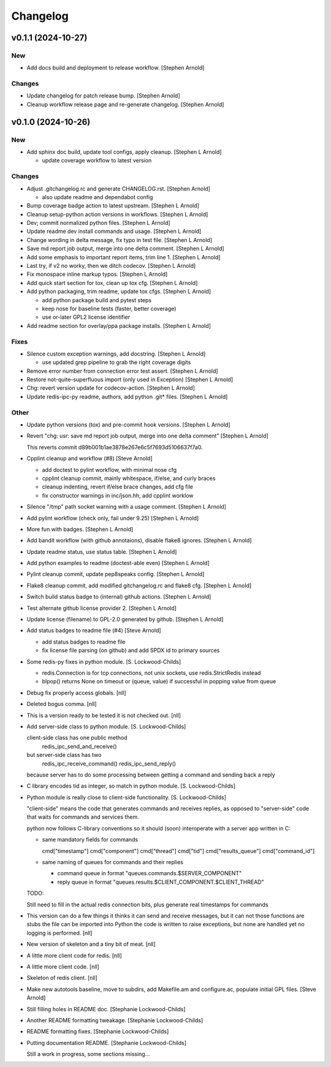 Changelog
=========


v0.1.1 (2024-10-27)
-------------------

New
~~~
- Add docs build and deployment to release workflow. [Stephen Arnold]

Changes
~~~~~~~
- Update changelog for patch release bump. [Stephen Arnold]
- Cleanup workflow release page and re-generate changelog. [Stephen
  Arnold]


v0.1.0 (2024-10-26)
-------------------

New
~~~
- Add sphinx doc build, update tool configs, apply cleanup. [Stephen L
  Arnold]

  * update coverage workflow to latest version

Changes
~~~~~~~
- Adjust .gitchangelog.rc and generate CHANGELOG.rst. [Stephen Arnold]

  * also update readme and dependabot config
- Bump coverage badge action to latest upstream. [Stephen L Arnold]
- Cleanup setup-python action versions in workflows. [Stephen L Arnold]
- Dev; commit normalized python files. [Stephen L Arnold]
- Update readme dev install commands and usage. [Stephen L Arnold]
- Change wording in delta message, fix typo in test file. [Stephen L
  Arnold]
- Save md report job output, merge into one delta comment. [Stephen L
  Arnold]
- Add some emphasis to important report items, trim line 1. [Stephen L
  Arnold]
- Last try, if v2 no worky, then we ditch codecov. [Stephen L Arnold]
- Fix monospace inline markup typos. [Stephen L Arnold]
- Add quick start section for tox, clean up tox cfg. [Stephen L Arnold]
- Add python packaging, trim readme, update tox cfgs. [Stephen L Arnold]

  * add python package build and pytest steps
  * keep nose for baseline tests (faster, better coverage)
  * use or-later GPL2 license identifier
- Add readme section for overlay/ppa package installs. [Stephen L
  Arnold]

Fixes
~~~~~
- Silence custom exception warnings, add docstring. [Stephen L Arnold]

  * use updated grep pipeline to grab the right coverage digits
- Remove error number from connection error test assert. [Stephen L
  Arnold]
- Restore not-quite-superfluous import (only used in Exception) [Stephen
  L Arnold]
- Chg: revert version update for codecov-action. [Stephen L Arnold]
- Update redis-ipc-py readme, authors, add python .git* files. [Stephen
  L Arnold]

Other
~~~~~
- Update python versions (tox) and pre-commit hook versions. [Stephen L
  Arnold]
- Revert "chg: usr: save md report job output, merge into one delta
  comment" [Stephen L Arnold]

  This reverts commit d89b001b1ae3878e267e6c5f7693d5106637f7a0.
- Cpplint cleanup and workflow (#8) [Steve Arnold]

  * add doctest to pylint workflow, with minimal nose cfg
  * cpplint cleanup commit, mainly whitespace, if/else, and curly braces
  * cleanup indenting, revert if/else brace changes, add cfg file
  * fix constructor warnings in inc/json.hh, add cpplint worklow
- Silence "/tmp" path socket warning with a usage comment. [Stephen L
  Arnold]
- Add pylint workflow (check only, fail under 9.25) [Stephen L Arnold]
- More fun with badges. [Stephen L Arnold]
- Add bandit workflow (with github annotaions), disable flake8 ignores.
  [Stephen L Arnold]
- Update readme status, use status table. [Stephen L Arnold]
- Add python examples to readme (doctest-able even) [Stephen L Arnold]
- Pylint cleanup commit, update pep8speaks config. [Stephen L Arnold]
- Flake8 cleanup commit, add modified gitchangelog.rc and flake8 cfg.
  [Stephen L Arnold]
- Switch build status badge to (internal) github actions. [Stephen L
  Arnold]
- Test alternate github license provider 2. [Stephen L Arnold]
- Update license (filename) to GPL-2.0 generated by github. [Stephen L
  Arnold]
- Add status badges to readme file (#4) [Steve Arnold]

  * add status badges to readme file
  * fix license file parsing (on github) and add SPDX id to primary sources
- Some redis-py fixes in python module. [S. Lockwood-Childs]

  * redis.Connection is for tcp connections, not unix sockets,
    use redis.StrictRedis instead

  * blpop() returns None on timeout or (queue, value) if successful in
    popping value from queue
- Debug fix properly access globals. [nll]
- Deleted bogus comma. [nll]
- This is a version ready to be tested it is not checked out. [nll]
- Add server-side class to python module. [S. Lockwood-Childs]

  client-side class has one public method
    redis_ipc_send_and_receive()

  but server-side class has two
    redis_ipc_receive_command()
    redis_ipc_send_reply()

  because server has to do some processing between getting a command
  and sending back a reply
- C library encodes tid as integer, so match in python module. [S.
  Lockwood-Childs]
- Python module is really close to client-side functionality. [S.
  Lockwood-Childs]

  "client-side" means the code that generates commands and receives
  replies, as opposed to "server-side" code that waits for commands
  and services them.

  python now follows C-library conventions so it should (soon) interoperate
  with a server app written in C:

  * same mandatory fields for commands

    cmd["timestamp"]
    cmd["component"]
    cmd["thread"]
    cmd["tid"]
    cmd["results_queue"]
    cmd["command_id"]

  * same naming of queues for commands and their replies

    * command queue in format "queues.commands.$SERVER_COMPONENT"

    * reply queue in format "queues.results.$CLIENT_COMPONENT.$CLIENT_THREAD"

  TODO:

  Still need to fill in the actual redis connection bits,
  plus generate real timestamps for commands
- This version can do a few things it thinks it can send and receive
  messages, but it can not those functions are stubs the file can be
  imported into Python the code is written to raise exceptions, but none
  are handled yet no logging is performed. [nll]
- New version of skeleton and a tiny bit of meat. [nll]
- A little more client code for redis. [nll]
- A little more client code. [nll]
- Skeleton of redis client. [nll]
- Make new autotools baseline, move to subdirs, add Makefile.am and
  configure.ac, populate initial GPL files. [Steve Arnold]
- Still filling holes in README doc. [Stephanie Lockwood-Childs]
- Another README formatting tweakage. [Stephanie Lockwood-Childs]
- README formatting fixes. [Stephanie Lockwood-Childs]
- Putting documentation README. [Stephanie Lockwood-Childs]

  Still a work in progress, some sections missing...
